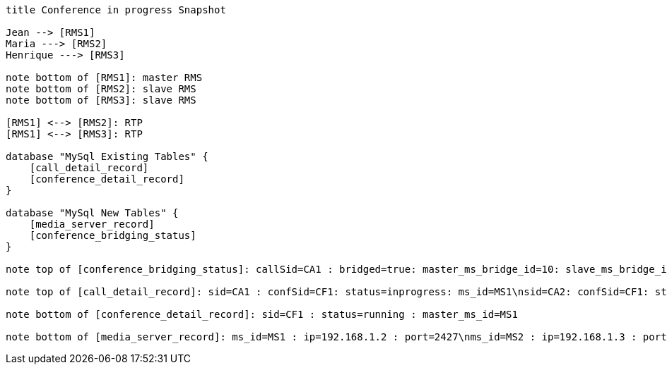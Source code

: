 [plantuml, cascading-conference-in-progress-resource-snapshot, svg]     
....

title Conference in progress Snapshot

Jean --> [RMS1]
Maria ---> [RMS2]
Henrique ---> [RMS3]

note bottom of [RMS1]: master RMS
note bottom of [RMS2]: slave RMS
note bottom of [RMS3]: slave RMS

[RMS1] <--> [RMS2]: RTP
[RMS1] <--> [RMS3]: RTP

database "MySql Existing Tables" {
    [call_detail_record]
    [conference_detail_record]
}

database "MySql New Tables" {
    [media_server_record]
    [conference_bridging_status]
}

note top of [conference_bridging_status]: callSid=CA1 : bridged=true: master_ms_bridge_id=10: slave_ms_bridge_id=10: master_ms_cnf_ep_id=10: slave_ms_cnf_ep_id=10\ncallSid=CA2 : bridged=true: master_ms_bridge_id=10: slave_ms_bridge_id=20: master_ms_cnf_ep_id=10: slave_ms_cnf_ep_id=20\ncallSid=CA3 : bridged=true: master_ms_bridge_id=10: slave_ms_bridge_id=30: master_ms_cnf_ep_id=10: slave_ms_cnf_ep_id=30

note top of [call_detail_record]: sid=CA1 : confSid=CF1: status=inprogress: ms_id=MS1\nsid=CA2: confSid=CF1: status=inprogress: ms_id=MS2\nsid=CA3: confSid=CF1: status=inprogress: ms_id=MS3

note bottom of [conference_detail_record]: sid=CF1 : status=running : master_ms_id=MS1

note bottom of [media_server_record]: ms_id=MS1 : ip=192.168.1.2 : port=2427\nms_id=MS2 : ip=192.168.1.3 : port=2427\nms_id=MS3 : ip=192.168.1.4 : port=2427
....